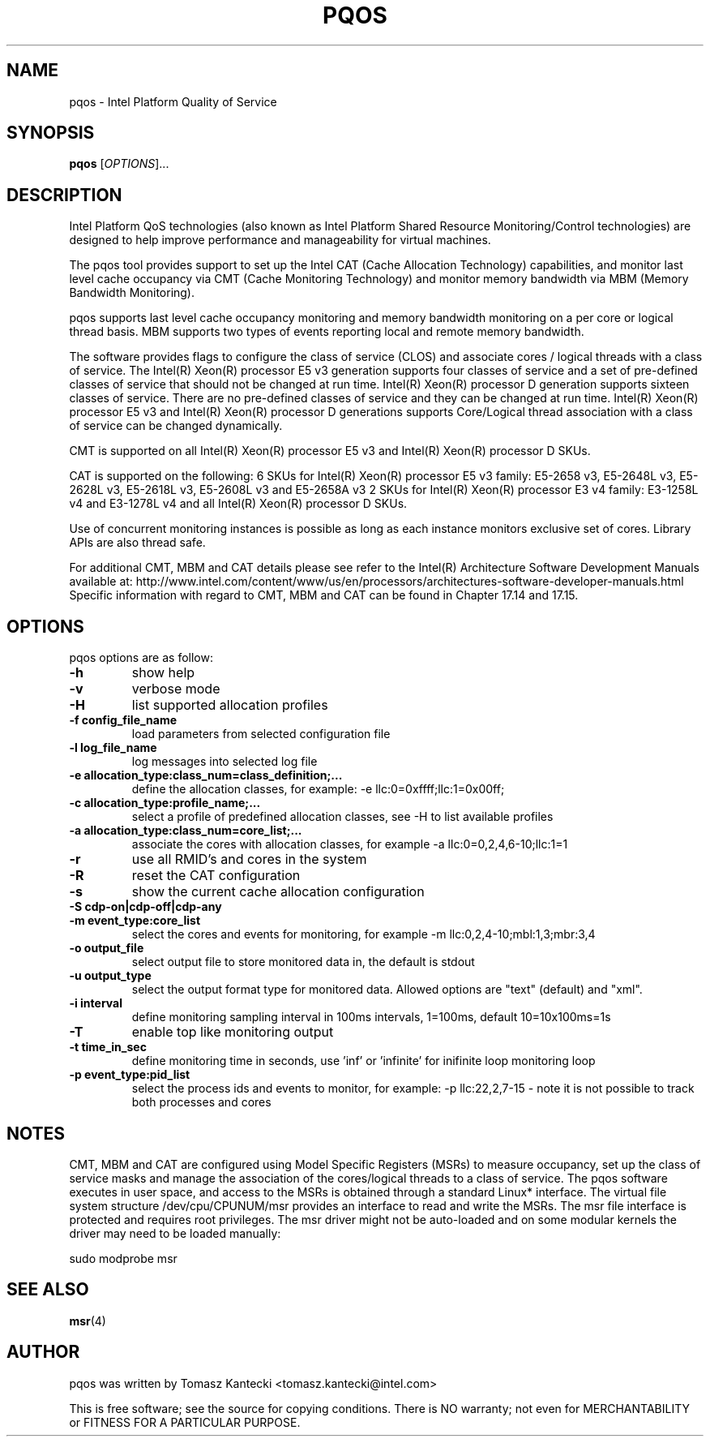 .\"                                      Hey, EMACS: -*- nroff -*-
.\" First parameter, NAME, should be all caps
.\" Second parameter, SECTION, should be 1-8, maybe w/ subsection
.\" other parameters are allowed: see man(7), man(1)
.TH PQOS 8 "November 14, 2015"
.\" Please adjust this date whenever revising the manpage.
.\"
.\" Some roff macros, for reference:
.\" .nh        disable hyphenation
.\" .hy        enable hyphenation
.\" .ad l      left justify
.\" .ad b      justify to both left and right margins
.\" .nf        disable filling
.\" .fi        enable filling
.\" .br        insert line break
.\" .sp <n>    insert n+1 empty lines
.\" for manpage-specific macros, see man(7)
.SH NAME
pqos \- Intel Platform Quality of Service
.br
.SH SYNOPSIS
.B pqos
.RI [ OPTIONS ]...
.SH DESCRIPTION
Intel Platform QoS technologies (also known as Intel Platform Shared
Resource Monitoring/Control technologies) are designed to help improve
performance and manageability for virtual machines.
.PP
The pqos tool provides support to set up the Intel CAT (Cache Allocation
Technology) capabilities, and monitor last level cache occupancy via CMT
(Cache Monitoring Technology) and monitor memory bandwidth via MBM
(Memory Bandwidth Monitoring).
.PP
pqos supports last level cache occupancy monitoring and memory bandwidth
monitoring on a per core or logical thread basis.  MBM supports two types of
events reporting local and remote memory bandwidth.
.PP
The software provides flags to configure the
class of service (CLOS) and associate cores / logical threads with a class
of service. The Intel(R) Xeon(R) processor E5 v3 generation supports four
classes of service and a set of pre-defined classes of service that should
not be changed at run time.  Intel(R) Xeon(R) processor D generation supports
sixteen classes of service. There are no pre-defined classes of service and
they can be changed at run time.  Intel(R) Xeon(R) processor E5 v3 and
Intel(R) Xeon(R) processor D generations supports Core/Logical thread
association with a class of service can be changed dynamically.
.PP
CMT is supported on all Intel(R) Xeon(R) processor E5 v3 and Intel(R) Xeon(R)
processor D SKUs.
.PP
CAT is supported on the following: 6 SKUs for Intel(R) Xeon(R) processor E5
v3 family: E5-2658 v3, E5-2648L v3, E5-2628L v3, E5-2618L v3, E5-2608L v3 and E5-2658A v3 2 SKUs for Intel(R) Xeon(R) processor E3 v4 family: E3-1258L v4 and E3-1278L v4 and all Intel(R) Xeon(R) processor D SKUs.
.PP
Use of concurrent monitoring instances is possible as long as each
instance monitors exclusive set of cores. Library APIs are also thread safe.
.PP
For additional CMT, MBM and CAT details please see refer to the Intel(R)
Architecture Software Development Manuals available at:
http://www.intel.com/content/www/us/en/processors/architectures-software-developer-manuals.html
Specific information with regard to CMT, MBM and CAT can be found in
Chapter 17.14 and 17.15.
.SH OPTIONS
pqos options are as follow:
.TP
.B \-h
show help
.TP
.B \-v
verbose mode
.TP
.B \-H
list supported allocation profiles
.TP
.B \-f config_file_name
load parameters from selected configuration file
.TP
.B \-l log_file_name
log messages into selected log file
.TP
.B \-e allocation_type:class_num=class_definition;...
define the allocation classes, for example: \-e llc:0=0xffff;llc:1=0x00ff;
.TP
.B \-c allocation_type:profile_name;...
select a profile of predefined allocation classes, see \-H to list available
profiles
.TP
.B \-a allocation_type:class_num=core_list;...
associate the cores with allocation classes, for example \-a
llc:0=0,2,4,6-10;llc:1=1
.TP
.B \-r
use all RMID's and cores in the system
.TP
.B \-R
reset the CAT configuration
.TP
.B \-s
show the current cache allocation configuration
.TP
.B \-S cdp-on|cdp-off|cdp-any
.TS
l l.
cdp-on	sets CDP on
cdp-off	sets CDP off
cdp-any	keep current CDP setting (default)
.TE
.TP
.B \-m event_type:core_list
select the cores and events for monitoring, for example -m llc:0,2,4-10;mbl:1,3;mbr:3,4
.TP
.B \-o output_file
select output file to store monitored data in, the default is stdout
.TP
.B \-u output_type
select the output format type for monitored data. Allowed options are "text" (default) and "xml".
.TP
.B \-i interval
define monitoring sampling interval in 100ms intervals, 1=100ms, default 10=10x100ms=1s
.TP
.B \-T
enable top like monitoring output
.TP
.B \-t time_in_sec
define monitoring time in seconds, use 'inf' or 'infinite' for inifinite loop monitoring loop
.TP
.B \-p event_type:pid_list
select the process ids and events to monitor, for example: -p llc:22,2,7-15 - note it is not possible to track both processes and cores
.SH NOTES
.PP
CMT, MBM and CAT are configured using Model Specific Registers (MSRs)
to measure occupancy, set up the class of service masks and manage
the association of the cores/logical threads to a class of service.
The pqos software executes in user space, and access to the MSRs is
obtained through a standard Linux* interface. The virtual file system
structure /dev/cpu/CPUNUM/msr provides an interface to read and write
the MSRs. The msr file interface is protected and requires root
privileges. The msr driver might not be auto-loaded and on some
modular kernels the driver may need to be loaded manually:
.PP
sudo modprobe msr
.SH SEE ALSO
.BR msr (4)
.SH AUTHOR
pqos was written by Tomasz Kantecki <tomasz.kantecki@intel.com>
.P
This is free software; see the source for copying conditions.  There is NO
warranty; not even for MERCHANTABILITY or FITNESS FOR A PARTICULAR PURPOSE.
